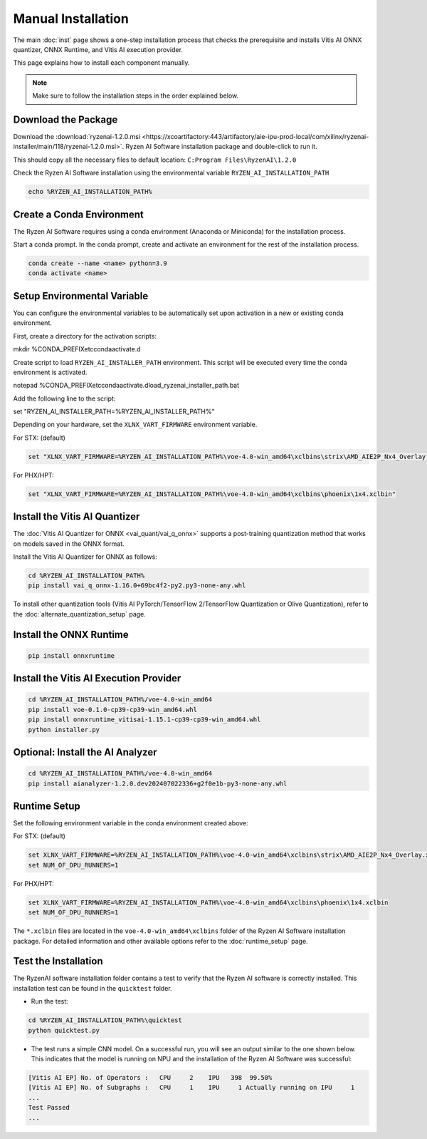 ###################
Manual Installation
###################

The main :doc:`inst` page shows a one-step installation process that checks the prerequisite and installs Vitis AI ONNX quantizer, ONNX Runtime, and Vitis AI execution provider.

This page explains how to install each component manually. 

.. note::

   Make sure to follow the installation steps in the order explained below.

********************
Download the Package
********************

Download the :download:`ryzenai-1.2.0.msi <https://xcoartifactory:443/artifactory/aie-ipu-prod-local/com/xilinx/ryzenai-installer/main/118/ryzenai-1.2.0.msi>`.
Ryzen AI Software installation package and double-click to run it.

This should copy all the necessary files to default location: ``C:Program Files\RyzenAI\1.2.0``

Check the Ryzen AI Software installation using the environmental variable ``RYZEN_AI_INSTALLATION_PATH``

.. code-block::

   echo %RYZEN_AI_INSTALLATION_PATH%


**************************
Create a Conda Environment
**************************

The Ryzen AI Software requires using a conda environment (Anaconda or Miniconda) for the installation process. 

Start a conda prompt. In the conda prompt, create and activate an environment for the rest of the installation process. 

.. code-block:: 

  conda create --name <name> python=3.9
  conda activate <name> 


****************************
Setup Environmental Variable
****************************

You can configure the environmental variables to be automatically set upon activation in a new or existing conda environment.

First, create a directory for the activation scripts:

.. code-block:: shell

mkdir %CONDA_PREFIX\etc\conda\activate.d

Create script to load ``RYZEN_AI_INSTALLER_PATH`` environment. This script will be executed every time the conda environment is activated.

.. code-block:: shell

notepad %CONDA_PREFIX\etc\conda\activate.d\load_ryzenai_installer_path.bat


Add the following line to the script:

.. code-block:: shell

set "RYZEN_AI_INSTALLER_PATH=%RYZEN_AI_INSTALLER_PATH%"


Depending on your hardware, set the ``XLNX_VART_FIRMWARE`` environment variable.

For STX: (default)

.. code-block:: shell

   set "XLNX_VART_FIRMWARE=%RYZEN_AI_INSTALLATION_PATH%\voe-4.0-win_amd64\xclbins\strix\AMD_AIE2P_Nx4_Overlay.xclbin"

For PHX/HPT:

.. code-block:: shell

   set "XLNX_VART_FIRMWARE=%RYZEN_AI_INSTALLATION_PATH%\voe-4.0-win_amd64\xclbins\phoenix\1x4.xclbin"

.. _install-onnx-quantizer:

******************************
Install the Vitis AI Quantizer
******************************

The :doc:`Vitis AI Quantizer for ONNX <vai_quant/vai_q_onnx>` supports a post-training quantization method that works on models saved in the ONNX format. 

Install the Vitis AI Quantizer for ONNX as follows:

.. code-block:: shell

   cd %RYZEN_AI_INSTALLATION_PATH%
   pip install vai_q_onnx-1.16.0+69bc4f2-py2.py3-none-any.whl

To install other quantization tools (Vitis AI PyTorch/TensorFlow 2/TensorFlow Quantization or Olive Quantization), refer to the :doc:`alternate_quantization_setup` page. 


************************
Install the ONNX Runtime
************************

.. code-block::
   
   pip install onnxruntime 


***************************************
Install the Vitis AI Execution Provider
***************************************

.. code-block:: 

     cd %RYZEN_AI_INSTALLATION_PATH%/voe-4.0-win_amd64
     pip install voe-0.1.0-cp39-cp39-win_amd64.whl
     pip install onnxruntime_vitisai-1.15.1-cp39-cp39-win_amd64.whl
     python installer.py

*********************************
Optional: Install the AI Analyzer
*********************************

.. code-block::

     cd %RYZEN_AI_INSTALLATION_PATH%/voe-4.0-win_amd64
     pip install aianalyzer-1.2.0.dev202407022336+g2f0e1b-py3-none-any.whl

*************
Runtime Setup
*************

Set the following environment variable in the conda environment created above:

For STX: (default)

.. code-block::

   set XLNX_VART_FIRMWARE=%RYZEN_AI_INSTALLATION_PATH%\voe-4.0-win_amd64\xclbins\strix\AMD_AIE2P_Nx4_Overlay.xclbin
   set NUM_OF_DPU_RUNNERS=1


For PHX/HPT:

.. code-block::

   set XLNX_VART_FIRMWARE=%RYZEN_AI_INSTALLATION_PATH%\voe-4.0-win_amd64\xclbins\phoenix\1x4.xclbin
   set NUM_OF_DPU_RUNNERS=1


The ``*.xclbin`` files are located in the ``voe-4.0-win_amd64\xclbins`` folder of the Ryzen AI Software installation package. For detailed information and other available options refer to the :doc:`runtime_setup` page.


*********************
Test the Installation
*********************

The RyzenAI software installation folder contains a test to verify that the Ryzen AI software is correctly installed. This installation test can be found in the ``quicktest`` folder.

- Run the test: 

.. code-block::

   cd %RYZEN_AI_INSTALLATION_PATH%\quicktest
   python quicktest.py


- The test runs a simple CNN model. On a successful run, you will see an output similar to the one shown below. This indicates that the model is running on NPU and the installation of the Ryzen AI Software was successful:

.. code-block::
  
   [Vitis AI EP] No. of Operators :   CPU     2    IPU   398  99.50%
   [Vitis AI EP] No. of Subgraphs :   CPU     1    IPU     1 Actually running on IPU     1
   ...
   Test Passed
   ...

..
  ------------
